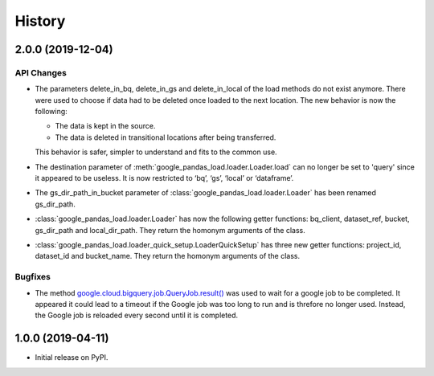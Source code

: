 .. :changelog:

History
=======

2.0.0 (2019-12-04)
----------

API Changes
^^^^^^^^^^^
* The parameters delete_in_bq, delete_in_gs and delete_in_local of the load
  methods do not exist anymore. There were used to choose if data had to be
  deleted once loaded to the next location. The new behavior is now the
  following:

  - The data is kept in the source.
  - The data is deleted in transitional locations after being transferred.

  This behavior is safer, simpler to understand and fits to the common use.

* The destination parameter of :meth:`google_pandas_load.loader.Loader.load`
  can no longer be set to 'query' since it appeared to be useless. It is now
  restricted to ‘bq’, ‘gs’, ‘local’ or ‘dataframe’.

* The gs_dir_path_in_bucket parameter of :class:`google_pandas_load.loader.Loader`
  has been renamed gs_dir_path.

* :class:`google_pandas_load.loader.Loader` has now the following getter
  functions: bq_client, dataset_ref, bucket, gs_dir_path and local_dir_path.
  They return the homonym arguments of the class.

* :class:`google_pandas_load.loader_quick_setup.LoaderQuickSetup` has three new
  getter functions: project_id, dataset_id and bucket_name. They return the
  homonym arguments of the class.

Bugfixes
^^^^^^^^
* The method `google.cloud.bigquery.job.QueryJob.result()`_ was used to wait
  for a google job to be completed. It appeared it could lead to a timeout if
  the Google job was too long to run and is threfore no longer used. Instead,
  the Google job is reloaded every second until it is completed.

1.0.0 (2019-04-11)
------------------
* Initial release on PyPI.


.. _google.cloud.bigquery.job.QueryJob.result(): https://googleapis.dev/python/bigquery/latest/generated/google.cloud.bigquery.job.QueryJob.html#google.cloud.bigquery.job.QueryJob.result